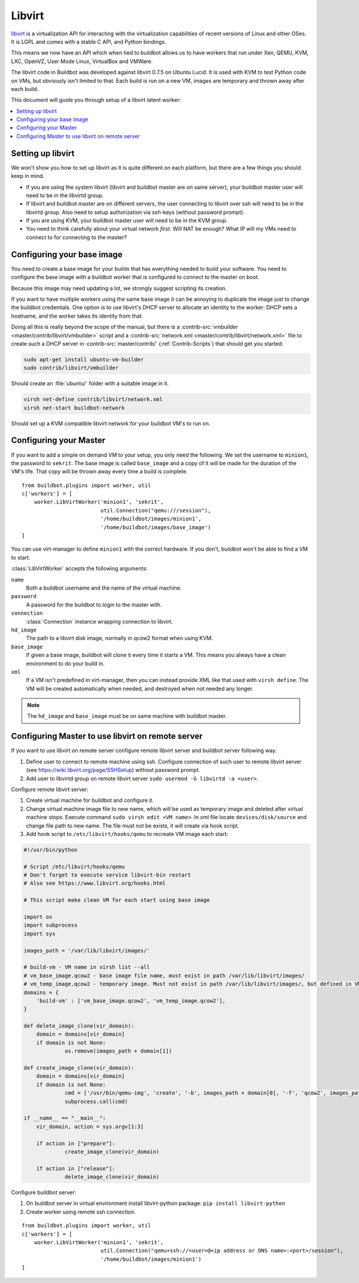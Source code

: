 .. -*- rst -*-

.. index::
   libvirt
   Workers; libvirt

.. bb:worker:: LibVirtWorker

Libvirt
=======

.. @cindex LibVirtWorker
.. py:class:: buildbot.worker.libvirt.LibVirtWorker

`libvirt <http://www.libvirt.org/>`_ is a virtualization API for interacting with the virtualization capabilities of recent versions of Linux and other OSes.
It is LGPL and comes with a stable C API, and Python bindings.

This means we now have an API which when tied to buildbot allows us to have workers that run under Xen, QEMU, KVM, LXC, OpenVZ, User Mode Linux, VirtualBox and VMWare.

The libvirt code in Buildbot was developed against libvirt 0.7.5 on Ubuntu Lucid.
It is used with KVM to test Python code on VMs, but obviously isn't limited to that.
Each build is run on a new VM, images are temporary and thrown away after each build.

This document will guide you through setup of a libvirt latent worker:

.. contents::
   :depth: 1
   :local:

Setting up libvirt
------------------

We won't show you how to set up libvirt as it is quite different on each platform, but there are a few things you should keep in mind.

* If you are using the system libvirt (libvirt and buildbot master are on same server), your buildbot master user will need to be in the libvirtd group.
* If libvirt and buildbot master are on different servers, the user connecting to libvirt over ssh will need to be in the libvirtd group. Also need to setup authorization via ssh-keys (without password prompt).   
* If you are using KVM, your buildbot master user will need to be in the KVM group.
* You need to think carefully about your virtual network *first*.
  Will NAT be enough?
  What IP will my VMs need to connect to for connecting to the master?

Configuring your base image
---------------------------

You need to create a base image for your builds that has everything needed to build your software.
You need to configure the base image with a buildbot worker that is configured to connect to the master on boot.

Because this image may need updating a lot, we strongly suggest scripting its creation.

If you want to have multiple workers using the same base image it can be annoying to duplicate the image just to change the buildbot credentials.
One option is to use libvirt's DHCP server to allocate an identity to the worker: DHCP sets a hostname, and the worker takes its identity from that.

Doing all this is really beyond the scope of the manual, but there is a :contrib-src:`vmbuilder <master/contrib/libvirt/vmbuilder>` script and a :contrib-src:`network.xml <master/contrib/libvirt/network.xml>` file to create such a DHCP server in :contrib-src:`master/contrib/` (:ref:`Contrib-Scripts`) that should get you started:

.. code-block:: bash

    sudo apt-get install ubuntu-vm-builder
    sudo contrib/libvirt/vmbuilder

Should create an :file:`ubuntu/` folder with a suitable image in it.

.. code-block:: none

    virsh net-define contrib/libvirt/network.xml
    virsh net-start buildbot-network

Should set up a KVM compatible libvirt network for your buildbot VM's to run on.

Configuring your Master
-----------------------

If you want to add a simple on demand VM to your setup, you only need the following.
We set the username to ``minion1``, the password to ``sekrit``.
The base image is called ``base_image`` and a copy of it will be made for the duration of the VM's life.
That copy will be thrown away every time a build is complete.

::

    from buildbot.plugins import worker, util
    c['workers'] = [
        worker.LibVirtWorker('minion1', 'sekrit',
                             util.Connection("qemu:///session"),
                             '/home/buildbot/images/minion1',
                             '/home/buildbot/images/base_image')
    ]

You can use virt-manager to define ``minion1`` with the correct hardware.
If you don't, buildbot won't be able to find a VM to start.

:class:`LibVirtWorker` accepts the following arguments:

``name``
    Both a buildbot username and the name of the virtual machine.

``password``
    A password for the buildbot to login to the master with.

``connection``
    :class:`Connection` instance wrapping connection to libvirt.

``hd_image``
    The path to a libvirt disk image, normally in qcow2 format when using KVM.

``base_image``
    If given a base image, buildbot will clone it every time it starts a VM.
    This means you always have a clean environment to do your build in.

``xml``
    If a VM isn't predefined in virt-manager, then you can instead provide XML like that used with ``virsh define``.
    The VM will be created automatically when needed, and destroyed when not needed any longer.
    
.. note:: The ``hd_image`` and ``base_image`` must be on same machine with buildbot master.

Configuring Master to use libvirt on remote server
---------------------------------------------------

If you want to use libvirt on remote server configure remote libvirt server and buildbot server following way.

1. Define user to connect to remote machine using ssh. Configure connection of such user to remote libvirt server (see https://wiki.libvirt.org/page/SSHSetup) without password prompt.
2. Add user to libvirtd group on remote libvirt server ``sudo usermod -G libvirtd -a <user>``.

Configure remote libvirt server:

1. Create virtual machine for buildbot and configure it. 
2. Change virtual machine image file to new name, which will be used as temporary image and deleted after virtual machine stops. Execute command ``sudo virsh edit <VM name>``. In xml file locate ``devices/disk/source`` and change file path to new name. The file must not be exists, it will create via hook script.
3. Add hook script to ``/etc/libvirt/hooks/qemu`` to recreate VM image each start:

.. code-block:: python

   #!/usr/bin/python

   # Script /etc/libvirt/hooks/qemu
   # Don't forget to execute service libvirt-bin restart
   # Also see https://www.libvirt.org/hooks.html

   # This script make clean VM for each start using base image

   import os
   import subprocess
   import sys

   images_path = '/var/lib/libvirt/images/'
   
   # build-vm - VM name in virsh list --all
   # vm_base_image.qcow2 - base image file name, must exist in path /var/lib/libvirt/images/
   # vm_temp_image.qcow2 - temporary image. Must not exist in path /var/lib/libvirt/images/, but defined in VM config file
   domains = {
       'build-vm' : ['vm_base_image.qcow2', 'vm_temp_image.qcow2'],
   }

   def delete_image_clone(vir_domain):
       domain = domains[vir_domain]
       if domain is not None:
	        os.remove(images_path + domain[1])

   def create_image_clone(vir_domain):
       domain = domains[vir_domain]
       if domain is not None:
	        cmd = ['/usr/bin/qemu-img', 'create', '-b', images_path + domain[0], '-f', 'qcow2', images_path + domain[1]]
	        subprocess.call(cmd)

   if __name__ == "__main__":
       vir_domain, action = sys.argv[1:3]

       if action in ["prepare"]:
	        create_image_clone(vir_domain)

       if action in ["release"]:
	        delete_image_clone(vir_domain)

Configure buildbot server:

1. On buildbot server in virtual environment install libvirt-python package: ``pip install libvirt-python``
2. Create worker using remote ssh connection.

::

    from buildbot.plugins import worker, util
    c['workers'] = [
        worker.LibVirtWorker('minion1', 'sekrit',
                             util.Connection("qemu+ssh://<user>@<ip address or DNS name>:<port>/session"),
                             '/home/buildbot/images/minion1')
    ]

